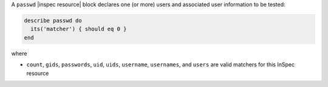 .. The contents of this file are included in multiple topics.
.. This file should not be changed in a way that hinders its ability to appear in multiple documentation sets.

A ``passwd`` |inspec resource| block declares one (or more) users and associated user information to be tested:

.. code-block:: ruby

   describe passwd do
     its('matcher') { should eq 0 }
   end

where

* ``count``, ``gids``, ``passwords``, ``uid``, ``uids``, ``username``, ``usernames``, and ``users`` are valid matchers for this InSpec resource
